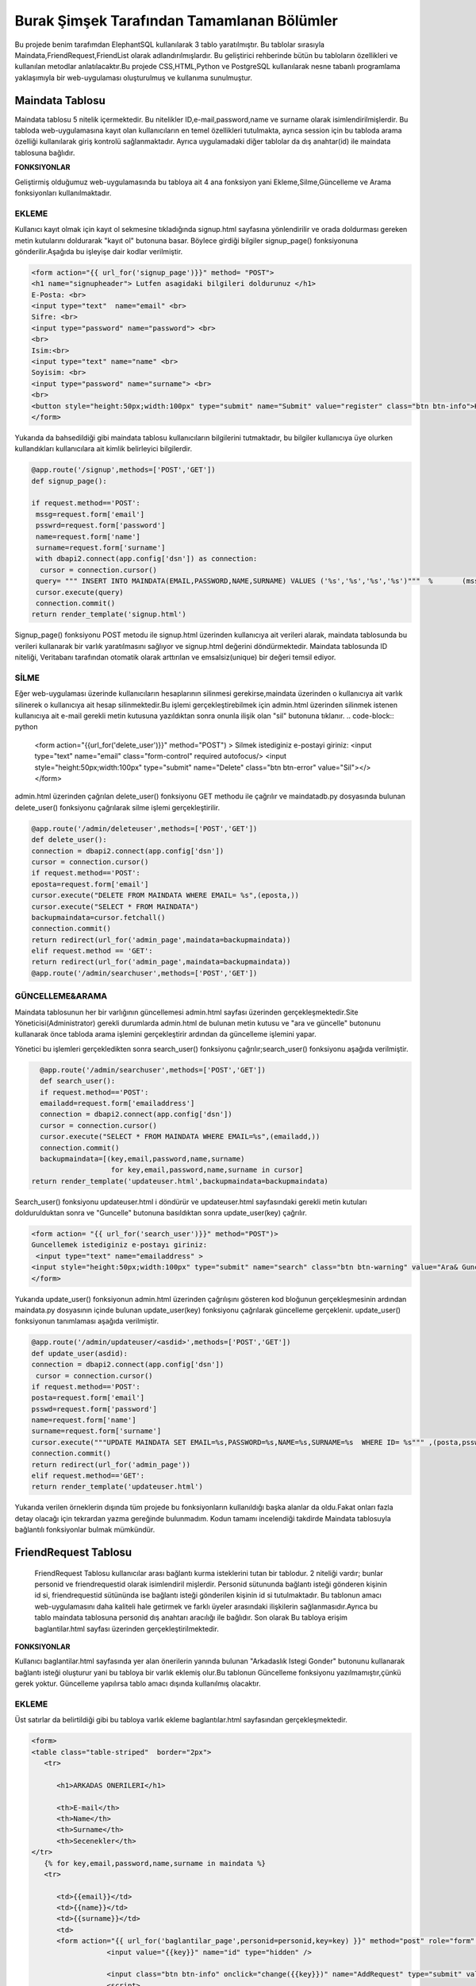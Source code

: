 ###########################################
Burak Şimşek Tarafından Tamamlanan Bölümler
###########################################

Bu projede benim tarafımdan ElephantSQL kullanılarak 3 tablo yaratılmıştır.
Bu tablolar sırasıyla Maindata,FriendRequest,FriendList olarak adlandırılmışlardır.
Bu geliştirici rehberinde bütün bu tabloların özellikleri ve kullanılan metodlar anlatılacaktır.Bu projede CSS,HTML,Python ve PostgreSQL
kullanılarak nesne tabanlı programlama yaklaşımıyla bir web-uygulaması oluşturulmuş ve kullanıma sunulmuştur.

Maindata Tablosu
================

Maindata tablosu 5 nitelik içermektedir. Bu nitelikler ID,e-mail,password,name ve surname olarak isimlendirilmişlerdir. Bu tabloda
web-uygulamasına kayıt olan kullanıcıların en temel özellikleri tutulmakta, ayrıca session için bu tabloda arama özelliği kullanılarak
giriş kontrolü sağlanmaktadır. Ayrıca uygulamadaki diğer tablolar da dış anahtar(id) ile maindata tablosuna bağlıdır.

**FONKSIYONLAR**

Geliştirmiş olduğumuz web-uygulamasında bu tabloya ait 4 ana fonksiyon yani Ekleme,Silme,Güncelleme ve Arama fonksiyonları kullanılmaktadır.

EKLEME
------

Kullanıcı kayıt olmak için kayıt ol sekmesine tıkladığında signup.html sayfasına yönlendirilir ve orada doldurması gereken metin kutularını
doldurarak "kayıt ol" butonuna basar. Böylece girdiği bilgiler signup_page() fonksiyonuna gönderilir.Aşağıda bu işleyişe dair kodlar verilmiştir.

.. code-block:: python

       <form action="{{ url_for('signup_page')}}" method= "POST">
       <h1 name="signupheader"> Lutfen asagidaki bilgileri doldurunuz </h1>
       E-Posta: <br>
       <input type="text"  name="email" <br>
       Sifre: <br>
       <input type="password" name="password"> <br>
       <br>
       Isim:<br>
       <input type="text" name="name" <br>
       Soyisim: <br>
       <input type="password" name="surname"> <br>
       <br>
       <button style="height:50px;width:100px" type="submit" name="Submit" value="register" class="btn btn-info">Kayit Ol</button>
       </form>



Yukarıda da bahsedildiği gibi maindata tablosu kullanıcıların bilgilerini tutmaktadır, bu bilgiler kullanıcıya üye olurken kullandıkları
kullanıcılara ait kimlik belirleyici bilgilerdir.

.. code-block:: python

     @app.route('/signup',methods=['POST','GET'])
     def signup_page():

     if request.method=='POST':
      mssg=request.form['email']
      psswrd=request.form['password']
      name=request.form['name']
      surname=request.form['surname']
      with dbapi2.connect(app.config['dsn']) as connection:
       cursor = connection.cursor()
      query= """ INSERT INTO MAINDATA(EMAIL,PASSWORD,NAME,SURNAME) VALUES ('%s','%s','%s','%s')"""  %       (mssg,psswrd,name,surname)
      cursor.execute(query)
      connection.commit()
     return render_template('signup.html')

Signup_page() fonksiyonu POST metodu ile signup.html üzerinden kullanıcıya ait verileri alarak, maindata tablosunda bu verileri kullanarak bir varlık yaratılmasını
sağlıyor ve signup.html değerini döndürmektedir.
Maindata tablosunda ID niteliği, Veritabanı tarafından otomatik olarak arttırılan ve emsalsiz(unique) bir değeri temsil ediyor.

SİLME
-----

Eğer web-uygulaması üzerinde kullanıcıların hesaplarının silinmesi gerekirse,maindata üzerinden o kullanıcıya ait
varlık silinerek o kullanıcıya ait hesap silinmektedir.Bu işlemi gerçekleştirebilmek için admin.html üzerinden silinmek istenen kullanıcıya
ait e-mail gerekli metin kutusuna yazıldıktan sonra onunla ilişik olan "sil" butonuna tıklanır.
.. code-block:: python

   <form action="{{url_for('delete_user')}}" method="POST") >
   Silmek istediginiz e-postayi giriniz:
   <input type="text" name="email" class="form-control"  required autofocus/>
   <input style="height:50px;width:100px" type="submit" name="Delete"
   class="btn btn-error" value="Sil"></>
   </form>

admin.html üzerinden çağrılan delete_user() fonksiyonu GET methodu ile çağrılır ve maindatadb.py dosyasında bulunan delete_user() fonksiyonu
çağrılarak silme işlemi gerçekleştirilir.


.. code-block:: python

          @app.route('/admin/deleteuser',methods=['POST','GET'])
          def delete_user():
          connection = dbapi2.connect(app.config['dsn'])
          cursor = connection.cursor()
          if request.method=='POST':
          eposta=request.form['email']
          cursor.execute("DELETE FROM MAINDATA WHERE EMAIL= %s",(eposta,))
          cursor.execute("SELECT * FROM MAINDATA")
          backupmaindata=cursor.fetchall()
          connection.commit()
          return redirect(url_for('admin_page',maindata=backupmaindata))
          elif request.method == 'GET':
          return redirect(url_for('admin_page',maindata=backupmaindata))
          @app.route('/admin/searchuser',methods=['POST','GET'])

GÜNCELLEME&ARAMA
----------------

Maindata tablosunun her bir varlığının güncellemesi admin.html sayfası üzerinden gerçekleşmektedir.Site Yöneticisi(Administrator) gerekli
durumlarda admin.html de bulunan metin kutusu ve "ara ve güncelle" butonunu kullanarak önce tabloda arama işlemini gerçekleştirir ardından
da güncelleme işlemini yapar.

.. code-block:: python
    <form action= "{{ url_for('search_user')}}" method="POST")>
    Guncellemek istediginiz e-postayı giriniz:
    <input type="text" name="emailaddress" >
    <input style="height:50px;width:100px" type="submit" name="search" class="btn btn-warning" value="Ara& Guncelle"></button>
    </form>

Yönetici bu işlemleri gerçekledikten sonra search_user() fonksiyonu çağrılır;search_user() fonksiyonu aşağıda verilmiştir.

.. code-block:: python

     @app.route('/admin/searchuser',methods=['POST','GET'])
     def search_user():
     if request.method=='POST':
     emailadd=request.form['emailaddress']
     connection = dbapi2.connect(app.config['dsn'])
     cursor = connection.cursor()
     cursor.execute("SELECT * FROM MAINDATA WHERE EMAIL=%s",(emailadd,))
     connection.commit()
     backupmaindata=[(key,email,password,name,surname)
                      for key,email,password,name,surname in cursor]
   return render_template('updateuser.html',backupmaindata=backupmaindata)

Search_user() fonksiyonu updateuser.html i döndürür ve updateuser.html sayfasındaki gerekli metin kutuları doldurulduktan sonra ve
"Guncelle" butonuna basıldıktan sonra update_user(key) çağrılır.

.. code-block::  python

    <form action= "{{ url_for('search_user')}}" method="POST")>
    Guncellemek istediginiz e-postayı giriniz:
     <input type="text" name="emailaddress" >
    <input style="height:50px;width:100px" type="submit" name="search" class="btn btn-warning" value="Ara& Guncelle"></button>
    </form>

Yukarıda update_user() fonksiyonun admin.html üzerinden çağrılışını gösteren kod bloğunun gerçekleşmesinin ardından maindata.py dosyasının
içinde bulunan update_user(key) fonksiyonu çağrılarak güncelleme gerçeklenir. update_user() fonksiyonun tanımlaması aşağıda verilmiştir.

.. code-block:: python

      @app.route('/admin/updateuser/<asdid>',methods=['POST','GET'])
      def update_user(asdid):
      connection = dbapi2.connect(app.config['dsn'])
       cursor = connection.cursor()
      if request.method=='POST':
      posta=request.form['email']
      psswd=request.form['password']
      name=request.form['name']
      surname=request.form['surname']
      cursor.execute("""UPDATE MAINDATA SET EMAIL=%s,PASSWORD=%s,NAME=%s,SURNAME=%s  WHERE ID= %s""" ,(posta,psswd,name,surname,asdid))
      connection.commit()
      return redirect(url_for('admin_page'))
      elif request.method=='GET':
      return render_template('updateuser.html')


Yukarıda verilen örneklerin dışında tüm projede bu fonksiyonların kullanıldığı başka alanlar da oldu.Fakat onları fazla detay olacağı için
tekrardan yazma gereğinde bulunmadım. Kodun tamamı incelendiği takdirde Maindata tablosuyla bağlantılı fonksiyonlar bulmak mümkündür.


FriendRequest Tablosu
=====================

 FriendRequest Tablosu kullanıcılar arası bağlantı kurma isteklerini tutan bir tablodur. 2 niteliği vardır; bunlar personid ve friendrequestid olarak isimlendiril
 mişlerdir. Personid sütununda bağlantı isteği gönderen kişinin id si, friendrequestid sütününda ise bağlantı isteği gönderilen kişinin id si tutulmaktadır.
 Bu tablonun amacı web-uygulamasını daha kaliteli hale getirmek ve farklı üyeler arasındaki ilişkilerin sağlanmasıdır.Ayrıca bu tablo
 maindata tablosuna personid dış anahtarı aracılığı ile bağlıdır. Son olarak
 Bu tabloya erişim baglantilar.html sayfası üzerinden gerçekleştirilmektedir.

**FONKSIYONLAR**

Kullanıcı baglantilar.html sayfasında yer alan önerilerin yanında bulunan "Arkadaslık Istegi Gonder" butonunu kullanarak bağlantı isteği oluşturur yani bu tabloya bir varlık eklemiş olur.Bu tablonun Güncelleme fonksiyonu yazılmamıştır,çünkü gerek yoktur.
Güncelleme yapılırsa tablo amacı dışında kullanılmış olacaktır.

EKLEME
------

Üst satırlar da belirtildiği gibi bu tabloya varlık ekleme baglantılar.html sayfasından gerçekleşmektedir.

.. code-block:: python

   <form>
   <table class="table-striped"  border="2px">
      <tr>

         <h1>ARKADAS ONERILERI</h1>

         <th>E-mail</th>
         <th>Name</th>
         <th>Surname</th>
         <th>Secenekler</th>
   </tr>
      {% for key,email,password,name,surname in maindata %}
      <tr>

         <td>{{email}}</td>
         <td>{{name}}</td>
         <td>{{surname}}</td>
         <td>
         <form action="{{ url_for('baglantilar_page',personid=personid,key=key) }}" method="post" role="form" style="display: inline">
                     <input value="{{key}}" name="id" type="hidden" />

                     <input class="btn btn-info" onclick="change({{key}})" name="AddRequest" type="submit" value="Arkadaslik Istegi Gonder" id="{{key}}" ></input>
                     <script>
                     function change(key)
                     {
                     document.getElementById(key).value="Istek Gonderildi";
                     }


                     </script>
         </form>

Kullanıcı "Arkadaslik Istegi Gonder butonuna bastığında baglantılar_page() fonksiyonu çağrılır, ve bu fonksiyona gerekli olan veriler html
aracılığı ile iletilir. Bu bilgiler FriendRequest tablosuna eklenecek varlığın elemanları olarak kullanılacaklardır.

.. code-block:: python

            if 'AddRequest' in request.form:
            key = request.form['id']
            connection = dbapi2.connect(app.config['dsn'])
            cursor = connection.cursor()
            cursor.execute("""
            INSERT INTO FRIENDREQUEST (PERSONID,REQUESTID)
            VALUES (%s, %s) """,
            (personid,key,))
            connection.commit()
            return redirect(url_for('baglantilar_page',personid=personid))

baglantılar_page() fonksiyonu oldukça kapsamlı bir fonksiyon olduğundan sadece FriendRequest tablosuna varlık eklemek için gereken koşul bloğu
gösterildi,Bu fonksiyonun diğer blokları gerektiği yerlerde bu dökümanda verilecektir.

SILME
-----

Kullanıcı baglantılar.html dosyasından kendisine gelen baglantı isteklerini baglantı istekleri bölümünde görebilmektedir. Gelen baglantı isteğinin yanındaki
"Arkadaslik İstegini Sil" butonunu kullanarak gelen bağlantı isteğini silebilir. Bu işlem geliştirme açısından aşağıdaki şekilde dizayn edilmiştir:

.. code-block:: python

         </form>
         <form action="{{ url_for('baglantilar_page',personid=personid,key=key2) }}" method="post" role="form" style="display: inline">
                     <input value="{{key2}}" name="id" type="hidden" />
                     <button class="btn btn-error" name="DeleteRequest" type="submit"  >Arkadaslik Istegini Sil</button>
         </form>

Bu işlem baglantılar_page() fonksiyonuna DeleteRequest isimli istek olarak gönderilir; baglantılar_page() fonksiyonu çağrılır ve
ve DeleteRequest isimli blokta işlem yapılır.Bu işlem aşağıda verilmiştir:

.. code-block:: python

    elif 'DeleteRequest' in request.form:
            key = request.form['id']
            connection = dbapi2.connect(app.config['dsn'])
            cursor = connection.cursor()
            cursor.execute("""DELETE FROM FRIENDREQUEST WHERE PERSONID=%s AND REQUESTID=%s""",(key,personid,))
            connection.commit()
            return redirect(url_for('baglantilar_page',personid=personid))

Ayrıca kullanıcı gelen bağlantı isteğini kabul ettiğinde de artık kullanıcı ile istek gönderen kullanıcı arasında bağlantı kurulacak
olduğundan yine bu varlık FriendRequest tablosundan silinecektir. Bu işlemlerin gerçekleşmesini sağlayan kod blokları aşağıda verilmiştir.

HTML:

.. code-block:: python

         <form action="{{ url_for('baglantilar_page',personid=personid,key=key2,title=title) }}" method="post" role="form" style="display: inline">
                     <input value="{{key2}}" name="id" type="hidden" />
                     <input type="text" style="color:black" name="title" <br>
                     <button class="btn btn-primary" name="AddFriend" type="submit"  >Title Ekle&Onayla</button>

PYTHON&SQL:

.. code-block:: python

    elif 'AddFriend' in request.form:
            key = request.form['id']
            title=request.form['title']
            connection = dbapi2.connect(app.config['dsn'])
            cursor = connection.cursor()
            cursor.execute("""
            INSERT INTO FRIENDLIST (PERSONID,FRIENDID,TITLE)
            VALUES (%s, %s ,%s) """,
            (personid,key,title))
            cursor.execute("""DELETE FROM FRIENDREQUEST WHERE PERSONID=%s AND REQUESTID=%s""",(key,personid,))
            cursor.execute("""
            INSERT INTO FRIENDLIST (PERSONID,FRIENDID)
            VALUES (%s, %s) """,
            (key,personid,))
            connection.commit()
            return redirect(url_for('baglantilar_page',personid=personid))

Yukarıda verilen python kodunda bir diğer tabloya ekleme yapılırken(aşağıda ayrıca anlatılacaktır.), FriendRequest tablosundan varlık
silinmektedir.

ARAMA
-----

FriendRequest tablosunda arama fonksiyonu yine baglantılar.html üzerinden,baglantılar.html sayfasının Gelen Bağlantı İstekleri
kısmında gerçekleşmektedir. Arama fonksiyonu kullanılarak kullanıcıya gelen baglantı isteklerini göstermektedir.

.. code-block:: python

   <table class=table  border="2px">
      <tr>

         <h1>GELEN BAGLANTI ISTEKLERI</h1>

         <th>Isim Soyisim</th>
         <th>Secenekler</th>

   </tr>
      {% for key2,name,surname in maindata4 %}


         <td> {{name}} {{surname}}</td>
         <td>
         <form action="{{ url_for('baglantilar_page',personid=personid,key=key2,title=title) }}" method="post" role="form" style="display: inline">
                     <input value="{{key2}}" name="id" type="hidden" />
                     <input type="text" style="color:black" name="title" <br>
                     <button class="btn btn-primary" name="AddFriend" type="submit"  >Title Ekle&Onayla</button>
         </form>
         <form action="{{ url_for('baglantilar_page',personid=personid,key=key2) }}" method="post" role="form" style="display: inline">
                     <input value="{{key2}}" name="id" type="hidden" />
                     <button class="btn btn-error" name="DeleteRequest" type="submit"  >Arkadaslik Istegini Sil</button>
         </form>
         </td>

         <table class=table  border="2px">
      <tr>



Gösterme işlemi, baglantilar.html de yukarıdaki şekilde implement edilmiştir, fakat burada önemli olan nokta veritabanından çekilen verilerin maindata4 e atanmasıdır.baglantılar.html
de ise bu veri üzerinde for döngüsü ile dolaşılarak tüm gelen bağlantı isteklerinin gösterilmesi sağlanmıştır. maindata4 adlı veri yapısının elde edilmesi sırasında
iç katma kullanılarak, maindata tablosundan id üzerinden isim ve soyisim niteliklerine erişilmiş, baglantı isteklerinin isim ve soyisim olarak
gösterilmesi sağlanmıştır. Bu işlem de baglantılar_page() fonksiyonun içerisinde gerçekleştirmiştir.

.. code-block:: python

   connection=dbapi2.connect(app.config['dsn'])
        cursor=connection.cursor()
        cursor.execute("""SELECT FRIENDREQUEST.PERSONID,MAINDATA.NAME,MAINDATA.SURNAME
        FROM FRIENDREQUEST INNER JOIN MAINDATA ON FRIENDREQUEST.PERSONID=MAINDATA.ID WHERE REQUESTID=%s""",(personid))
        backupmaindata4=cursor.fetchall()
        connection.commit()
        maindata4=[(key2,name,surname)
                    for key2,name,surname in cursor]


Böylece kullanıcı arayüzü anlamlı ve anlaşılabilir bir hale getirilmiş,kullanıcı için çok daha iyi bir arayüz sunulmuştur.
Ayrıca bu kod bloğunun ardından bu bloğun bağlı olduğu üst blok baglantilar.html sayfasını döndürmekte,baglantilar.html sayfasına da
yukarıdaki sorgudan elde edilen veriyi göndermektedir.

.. code-block:: python

      return render_template('baglantilar.html',personid=personid,
      maindata=backupmaindata,maindata3=backupmaindata3,maindata4=backupmaindata4)

FriendList Tablosu
==================

FriendList tablosunun 3 niteliği bulunmaktadır ;bunlar Personid,Friendid ve Title olarak adlandırılmışlardır.FriendList tablosunun oluşturulma amacı site üyelerinin arkadaşlarını varlıklar halinde saklamaktır.
Personid kullanıcının kendi id sini saklarken friendid arkadaş olduğu kullanıcının idsini,title ise kullanıcının bağlantı kurduğu kullanıcıya isterse atayabildiği kelimeyi ifade etmektedir.
Ayrıca bu tablo maindata tablosuna personid dış anahtarı aracılığı ile bağlıdır. Bu tablonun arayüz kısmı yine baglantilar.html sayfasında bulunmakta, ekleme,silme,güncelleme ve arama fonksiyonları
baglantilar.html sayfası üzerinden gerçekleşmektedir.

**FONKSIYONLAR**

Kullanıcı bağlantılar sayfasında, baglantı isteğini onaylarsa, ya da baglantı isteği gönderildiği kişi
tarafından onaylanırsa ekleme fonksiyonu gerçekleşir. Eğer baglantilar.html sayfasında bağlantılar
bölümü içerisinde bulunan bir bağlantıyı silerse FriendList tablosundan varlıklar silinecektir.
Kullanıcı arkadaşına verdiği ünvanı değiştirmek isterse bu da güncelleme fonksiyonu aracılığıyla gerçekleşir.

EKLEME
------

Yukarıda da bahsedildiği gibi ekleme operasyonu kullanıcı gelen bağlantı isteğini kabul ettiğinde tabloya varlıklar ekler.Çünkü
baglantı kurmak karşılıklı gerçekleştiği için kullanıcı karşı tarafın isteğini kabul ettiğinde bu işlemin iki şekilde karşılıklı olarak
çalışması gerekir. Aşağıda ekleme fonksiyonları gösterilmiştir.

.. code-block:: python

   {% for key2,name,surname in maindata4 %}


         <td> {{name}} {{surname}}</td>
         <td>
         <form action="{{ url_for('baglantilar_page',personid=personid,key=key2,title=title) }}" method="post" role="form" style="display: inline">
                     <input value="{{key2}}" name="id" type="hidden" />
                     <input type="text" style="color:black" name="title" <br>
                     <button class="btn btn-primary" name="AddFriend" type="submit"  >Title Ekle&Onayla</button>
         </form>
         <form action="{{ url_for('baglantilar_page',personid=personid,key=key2) }}" method="post" role="form" style="display: inline">
                     <input value="{{key2}}" name="id" type="hidden" />
                     <button class="btn btn-error" name="DeleteRequest" type="submit"  >Arkadaslik Istegini Sil</button>
         </form>
         </td>

         <table class=table  border="2px">
      <tr>

         </td>
      </tr>
      {% endfor %}

Kullanıcı gelen baglanti isteklerini onaylarsa baglantılar_page() fonksiyonun AddFriend bloku çağrılır ve ekleme işlemi gerçekleşir.SQL ve Python kodları
aşağıda verilmiştir.

.. code-block:: python

    elif 'AddFriend' in request.form:
            key = request.form['id']
            title=request.form['title']
            connection = dbapi2.connect(app.config['dsn'])
            cursor = connection.cursor()
            cursor.execute("""
            INSERT INTO FRIENDLIST (PERSONID,FRIENDID,TITLE)
            VALUES (%s, %s ,%s) """,
            (personid,key,title))
            cursor.execute("""DELETE FROM FRIENDREQUEST WHERE PERSONID=%s AND REQUESTID=%s""",(key,personid,))
            cursor.execute("""
            INSERT INTO FRIENDLIST (PERSONID,FRIENDID)
            VALUES (%s, %s) """,
            (key,personid,))
            connection.commit()
            return redirect(url_for('baglantilar_page',personid=personid))

SILME
-----

FriendList tablosundan bir varlık silme işlemi baglantilar.html sayfasının baglantılar bölmesi içerisinden gerçekleşir. Kullanıcı
"Arkadaşı Sil" butonunu kullanarak karşısında bulunan bağlantıyı siler, ekleme gibi bu fonksiyon da çift taraflı çalışmaktadır. Aşağıda
bu fonksiyonun gerçekleşmesini sağlayan kodlar verilmiştir.

.. code-block:: python

   <form action="{{ url_for('baglantilar_page',personid=personid,requestid=requestid) }}" method="post" role="form" style="display: inline">
                     <input value="{{requestid}}" name="id" type="hidden" />
                     <button class="btn btn-error" name="DeleteFriend" type="submit"  >Arkadasi Sil</button>
         </form>


baglantilar.html sayfasından silme işlemi için komut verildiğinde baglantilar_page() fonksiyonu çağrılarak "DeleteFriend" bloğu
çalıştırılır.

.. code-block:: python

      elif 'DeleteFriend' in request.form:
            key = request.form['id']
            connection = dbapi2.connect(app.config['dsn'])
            cursor = connection.cursor()
            cursor.execute("""
            DELETE FROM FRIENDLIST WHERE PERSONID=%s AND FRIENDID=%s
             """,
            (personid,key,))
            cursor.execute("""
            DELETE FROM FRIENDLIST WHERE PERSONID=%s AND FRIENDID=%s
             """,
            (key,personid,))

            connection.commit()
            return redirect(url_for('baglantilar_page',personid=personid))

ARAMA
-----

FriendList tablosunda arama fonksiyonu baglantilar.html de baglantiları gösterme amacı ile kullanılmaktadır. Burada da iç katma
yapılarak maindata tablosundan o id ye sahip kullanıcının ismi ve soyisimini alarak kullanıcı arayüzünün kalitesi arttırılmış, karışıklıkların
önüne geçilmiştir.

 HTML:

.. code-block:: python

   <table class=table  border="2px">
   <tr>
         <h1>BAGLANTILAR</h1>

         <th>Isim Soyisim</th>
         <th>Unvan</th>
         <th>Secenekler</th>

   </tr>
      {% for key1,requestid,name,surname,title in maindata3 %}
   <tr>

         <td>{{name}} {{surname}}</td>
         <td>{{title}}</td>
         <td>
         <form action="{{ url_for('baglantilar_page',personid=personid,requestid=requestid) }}" method="post" role="form" style="display: inline">
                     <input value="{{requestid}}" name="id" type="hidden" />
                     <button class="btn btn-error" name="DeleteFriend" type="submit"  >Arkadasi Sil</button>
         </form>
         <form action="{{ url_for('baglantilar_guncelle',personid=personid,key1=key1,requestid=requestid) }}" method="post" role="form" style="display: inline">
                     <input value="{{key1}}" name="id" type="hidden" />
                     <button class="btn btn-warning" name="UpdateFriend" type="submit"  >Arkadasi Guncelle</button>
         </form>
         </td>
         </tr>


         {% endfor %}
         </table>

Bu şekilde kullanıcının bütün bağlantıları veritabanından çekilerek gösterilmekte kullanıcı diğer fonksiyonları görünen
bağlantıları üzerinde uygulayabilmektedir.



PYTHON&POSTRGRESQL

.. code-block:: python

   connection = dbapi2.connect(app.config['dsn'])
        cursor = connection.cursor()
        cursor.execute("""
        SELECT FRIENDLIST.FRIENDID,MAINDATA.ID,MAINDATA.NAME,MAINDATA.SURNAME,FRIENDLIST.TITLE FROM
        FRIENDLIST INNER JOIN MAINDATA ON FRIENDLIST.FRIENDID=MAINDATA.ID WHERE PERSONID=%s""",(personid,))
        backupmaindata3=cursor.fetchall()
        connection.commit()
        maindata3 = [(key1,requestid,name,surname,title)
                for key1,requestid,name,surname,title in cursor]

        return render_template('baglantilar.html',personid=personid,maindata=backupmaindata,maindata3=backupmaindata3,
        maindata4=backupmaindata4)

GUNCELLEME
----------

FriendList tablosunun Title isimli niteliği güncellenebilir,baglantilar.html sayfasının baglantilar kısmından güncellenebilmektedir.
Aşağıda FriendList tablosunun güncellenmesine yönelik kodlar bulunmaktadır.

 HTML:

.. code-block:: python

   <form action="{{ url_for('baglantilar_guncelle',personid=personid,key1=key1,requestid=requestid) }}" method="post" role="form" style="display: inline">
                     <input value="{{key1}}" name="id" type="hidden" />
                     <button class="btn btn-warning" name="UpdateFriend" type="submit"  >Arkadasi Guncelle</button>
         </form>

baglantilar.html sayfasi baglantilar_guncelle() fonksiyonunu çağırarak güncelleme sayfasına yönlenir.

PYTHON&POSTRGRESQL

.. code-block:: python

   @app.route('/baglantilar/titleguncelle/<personid>,<requestid>', methods=['GET', 'POST'])
   def title_guncelle(personid,requestid):
         title=request.form['title']
         connection = dbapi2.connect(app.config['dsn'])
         cursor = connection.cursor()
         cursor.execute("""UPDATE FRIENDLIST SET TITLE=%s WHERE PERSONID= %s AND FRIENDID=%s""" ,(title,personid,requestid))
         connection.commit()

         return redirect(url_for('baglantilar_page',personid=personid))

baglantilar_guncelle() fonksiyonu, baglantilar.html aracılığıyla gönderilen varlık bilgisinin güncellenebilmesi için baglantilarupdate.html
sayfasını döndürür, yukarıdaki fonksiyonlardan da anlaşılabileceği gibi güncellenme operasyonu tamamlanır.

Baglantilar_Page() Fonksiyonu
=============================

Yukarıdaki kod bloklarında baglantılar_page fonksiyonu bloklar halinde gösterildi, Anlaşılabilirliğini kolaylaştırabileceği için
baglantilar_page() fonksiyonu aşağıda verilmiştir.

.. code-block:: python

   @app.route('/baglantilar/<personid>', methods=['GET', 'POST'])
   def baglantilar_page(personid):
    if request.method=='GET':
        connection=dbapi2.connect(app.config['dsn'])
        cursor=connection.cursor()
        cursor.execute("""SELECT * FROM MAINDATA WHERE %s!=MAINDATA.ID ORDER BY  EMAIL""",(personid))
        backupmaindata=cursor.fetchall()
        connection.commit()
        maindata = [(key,email,password,name,surname)
                for key,email,password,name,surname in cursor]





        connection=dbapi2.connect(app.config['dsn'])
        cursor=connection.cursor()
        cursor.execute("""SELECT FRIENDREQUEST.PERSONID,MAINDATA.NAME,MAINDATA.SURNAME
        FROM FRIENDREQUEST INNER JOIN MAINDATA ON FRIENDREQUEST.PERSONID=MAINDATA.ID WHERE REQUESTID=%s""",(personid))
        backupmaindata4=cursor.fetchall()
        connection.commit()
        maindata4=[(key2,name,surname)
                    for key2,name,surname in cursor]

        connection = dbapi2.connect(app.config['dsn'])
        cursor = connection.cursor()
        cursor.execute("""
        SELECT FRIENDLIST.FRIENDID,MAINDATA.ID,MAINDATA.NAME,MAINDATA.SURNAME,FRIENDLIST.TITLE FROM  FRIENDLIST INNER JOIN MAINDATA ON FRIENDLIST.FRIENDID=MAINDATA.ID WHERE PERSONID=%s""",(personid,))
        backupmaindata3=cursor.fetchall()
        connection.commit()
        maindata3 = [(key1,requestid,name,surname,title)
                for key1,requestid,name,surname,title in cursor]

        return render_template('baglantilar.html',personid=personid,maindata=backupmaindata,maindata3=backupmaindata3,maindata4=backupmaindata4)



    else:

      if 'AddRequest' in request.form:
            key = request.form['id']
            connection = dbapi2.connect(app.config['dsn'])
            cursor = connection.cursor()
            cursor.execute("""
            INSERT INTO FRIENDREQUEST (PERSONID,REQUESTID)
            VALUES (%s, %s) """,
            (personid,key,))
            connection.commit()
            return redirect(url_for('baglantilar_page',personid=personid))
      elif 'DeleteRequest' in request.form:
            key = request.form['id']
            connection = dbapi2.connect(app.config['dsn'])
            cursor = connection.cursor()
            cursor.execute("""DELETE FROM FRIENDREQUEST WHERE PERSONID=%s AND REQUESTID=%s""",(key,personid,))
            connection.commit()
            return redirect(url_for('baglantilar_page',personid=personid))
      elif 'AddFriend' in request.form:
            key = request.form['id']
            title=request.form['title']
            connection = dbapi2.connect(app.config['dsn'])
            cursor = connection.cursor()
            cursor.execute("""
            INSERT INTO FRIENDLIST (PERSONID,FRIENDID,TITLE)
            VALUES (%s, %s ,%s) """,
            (personid,key,title))
            cursor.execute("""DELETE FROM FRIENDREQUEST WHERE PERSONID=%s AND REQUESTID=%s""",(key,personid,))
            cursor.execute("""
            INSERT INTO FRIENDLIST (PERSONID,FRIENDID)
            VALUES (%s, %s) """,
            (key,personid,))
            connection.commit()
            return redirect(url_for('baglantilar_page',personid=personid))

       elif 'DeleteFriend' in request.form:
            key = request.form['id']
            connection = dbapi2.connect(app.config['dsn'])
            cursor = connection.cursor()
            cursor.execute("""
            DELETE FROM FRIENDLIST WHERE PERSONID=%s AND FRIENDID=%s
             """,
            (personid,key,))
            cursor.execute("""
            DELETE FROM FRIENDLIST WHERE PERSONID=%s AND FRIENDID=%s
             """,
            (key,personid,))

            connection.commit()
            return redirect(url_for('baglantilar_page',personid=personid))

      @app.route('/baglantilar/update/<personid>,<requestid>', methods=['GET', 'POST'])
      def baglantilar_guncelle(personid,requestid):



         return render_template('baglantilarupdate.html',personid=personid,requestid=requestid)


